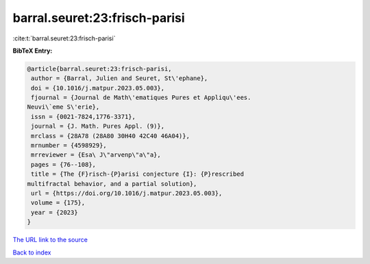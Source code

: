 barral.seuret:23:frisch-parisi
==============================

:cite:t:`barral.seuret:23:frisch-parisi`

**BibTeX Entry:**

.. code-block:: bibtex

   @article{barral.seuret:23:frisch-parisi,
    author = {Barral, Julien and Seuret, St\'ephane},
    doi = {10.1016/j.matpur.2023.05.003},
    fjournal = {Journal de Math\'ematiques Pures et Appliqu\'ees.
   Neuvi\`eme S\'erie},
    issn = {0021-7824,1776-3371},
    journal = {J. Math. Pures Appl. (9)},
    mrclass = {28A78 (28A80 30H40 42C40 46A04)},
    mrnumber = {4598929},
    mrreviewer = {Esa\ J\"arvenp\"a\"a},
    pages = {76--108},
    title = {The {F}risch-{P}arisi conjecture {I}: {P}rescribed
   multifractal behavior, and a partial solution},
    url = {https://doi.org/10.1016/j.matpur.2023.05.003},
    volume = {175},
    year = {2023}
   }

`The URL link to the source <ttps://doi.org/10.1016/j.matpur.2023.05.003}>`__


`Back to index <../By-Cite-Keys.html>`__
